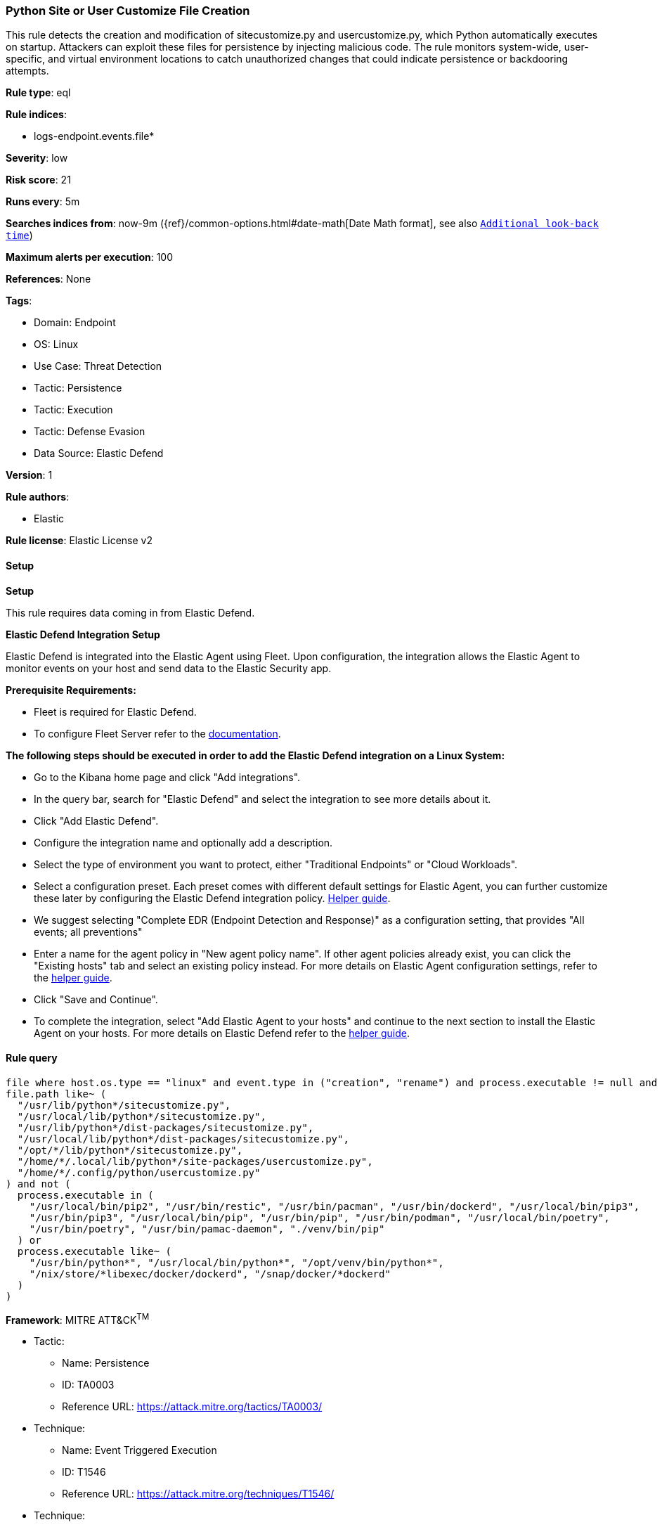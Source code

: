 [[prebuilt-rule-8-17-7-python-site-or-user-customize-file-creation]]
=== Python Site or User Customize File Creation

This rule detects the creation and modification of sitecustomize.py and usercustomize.py, which Python automatically executes on startup. Attackers can exploit these files for persistence by injecting malicious code. The rule monitors system-wide, user-specific, and virtual environment locations to catch unauthorized changes that could indicate persistence or backdooring attempts.

*Rule type*: eql

*Rule indices*: 

* logs-endpoint.events.file*

*Severity*: low

*Risk score*: 21

*Runs every*: 5m

*Searches indices from*: now-9m ({ref}/common-options.html#date-math[Date Math format], see also <<rule-schedule, `Additional look-back time`>>)

*Maximum alerts per execution*: 100

*References*: None

*Tags*: 

* Domain: Endpoint
* OS: Linux
* Use Case: Threat Detection
* Tactic: Persistence
* Tactic: Execution
* Tactic: Defense Evasion
* Data Source: Elastic Defend

*Version*: 1

*Rule authors*: 

* Elastic

*Rule license*: Elastic License v2


==== Setup



*Setup*


This rule requires data coming in from Elastic Defend.


*Elastic Defend Integration Setup*

Elastic Defend is integrated into the Elastic Agent using Fleet. Upon configuration, the integration allows the Elastic Agent to monitor events on your host and send data to the Elastic Security app.


*Prerequisite Requirements:*

- Fleet is required for Elastic Defend.
- To configure Fleet Server refer to the https://www.elastic.co/guide/en/fleet/current/fleet-server.html[documentation].


*The following steps should be executed in order to add the Elastic Defend integration on a Linux System:*

- Go to the Kibana home page and click "Add integrations".
- In the query bar, search for "Elastic Defend" and select the integration to see more details about it.
- Click "Add Elastic Defend".
- Configure the integration name and optionally add a description.
- Select the type of environment you want to protect, either "Traditional Endpoints" or "Cloud Workloads".
- Select a configuration preset. Each preset comes with different default settings for Elastic Agent, you can further customize these later by configuring the Elastic Defend integration policy. https://www.elastic.co/guide/en/security/current/configure-endpoint-integration-policy.html[Helper guide].
- We suggest selecting "Complete EDR (Endpoint Detection and Response)" as a configuration setting, that provides "All events; all preventions"
- Enter a name for the agent policy in "New agent policy name". If other agent policies already exist, you can click the "Existing hosts" tab and select an existing policy instead.
For more details on Elastic Agent configuration settings, refer to the https://www.elastic.co/guide/en/fleet/8.10/agent-policy.html[helper guide].
- Click "Save and Continue".
- To complete the integration, select "Add Elastic Agent to your hosts" and continue to the next section to install the Elastic Agent on your hosts.
For more details on Elastic Defend refer to the https://www.elastic.co/guide/en/security/current/install-endpoint.html[helper guide].


==== Rule query


[source, js]
----------------------------------
file where host.os.type == "linux" and event.type in ("creation", "rename") and process.executable != null and
file.path like~ (
  "/usr/lib/python*/sitecustomize.py",
  "/usr/local/lib/python*/sitecustomize.py",
  "/usr/lib/python*/dist-packages/sitecustomize.py",
  "/usr/local/lib/python*/dist-packages/sitecustomize.py",
  "/opt/*/lib/python*/sitecustomize.py",
  "/home/*/.local/lib/python*/site-packages/usercustomize.py",
  "/home/*/.config/python/usercustomize.py"
) and not (
  process.executable in (
    "/usr/local/bin/pip2", "/usr/bin/restic", "/usr/bin/pacman", "/usr/bin/dockerd", "/usr/local/bin/pip3",
    "/usr/bin/pip3", "/usr/local/bin/pip", "/usr/bin/pip", "/usr/bin/podman", "/usr/local/bin/poetry",
    "/usr/bin/poetry", "/usr/bin/pamac-daemon", "./venv/bin/pip"
  ) or
  process.executable like~ (
    "/usr/bin/python*", "/usr/local/bin/python*", "/opt/venv/bin/python*",
    "/nix/store/*libexec/docker/dockerd", "/snap/docker/*dockerd"
  )
)

----------------------------------

*Framework*: MITRE ATT&CK^TM^

* Tactic:
** Name: Persistence
** ID: TA0003
** Reference URL: https://attack.mitre.org/tactics/TA0003/
* Technique:
** Name: Event Triggered Execution
** ID: T1546
** Reference URL: https://attack.mitre.org/techniques/T1546/
* Technique:
** Name: Hijack Execution Flow
** ID: T1574
** Reference URL: https://attack.mitre.org/techniques/T1574/
* Tactic:
** Name: Execution
** ID: TA0002
** Reference URL: https://attack.mitre.org/tactics/TA0002/
* Technique:
** Name: Command and Scripting Interpreter
** ID: T1059
** Reference URL: https://attack.mitre.org/techniques/T1059/
* Sub-technique:
** Name: Unix Shell
** ID: T1059.004
** Reference URL: https://attack.mitre.org/techniques/T1059/004/
* Tactic:
** Name: Defense Evasion
** ID: TA0005
** Reference URL: https://attack.mitre.org/tactics/TA0005/
